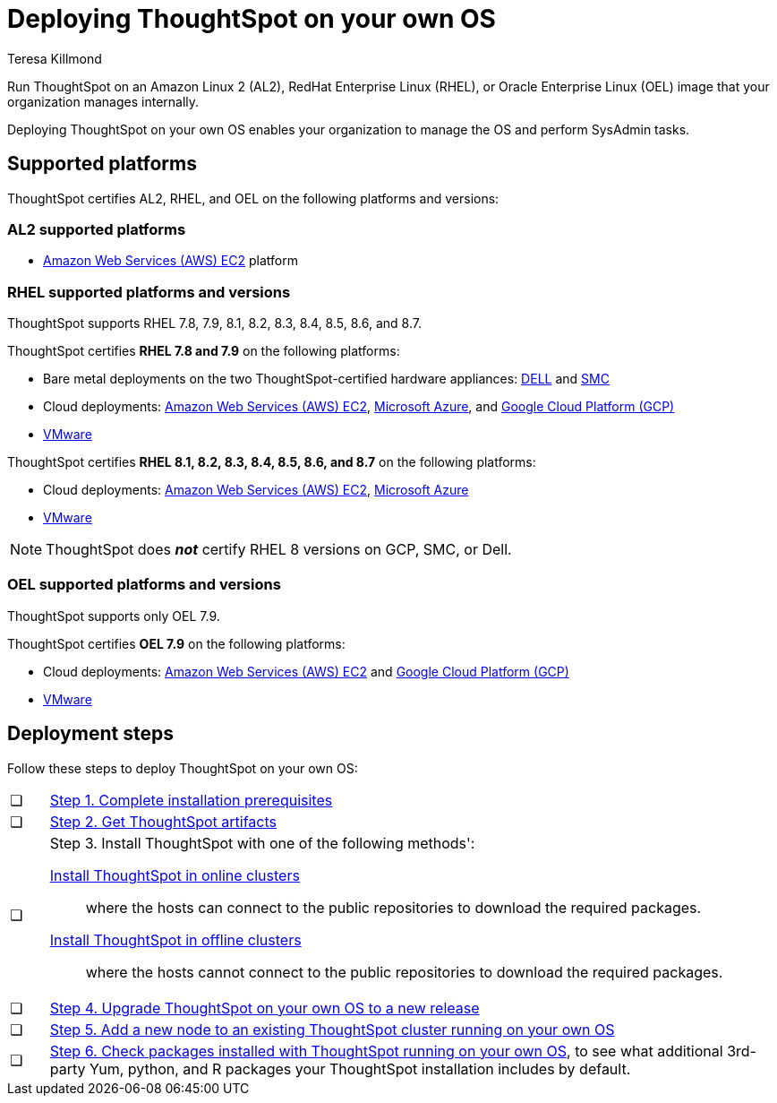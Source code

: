 = Deploying ThoughtSpot on your own OS
:last_updated: 3/31/2023
:linkattrs:
:author: Teresa Killmond
:experimental:
:description: Run ThoughtSpot on your own internally managed Amazon Linux 2 (AL2), RedHat Enterprise Linux (RHEL), or Oracle Enterprise Linux (OEL) image.
:page-aliases: /appliance/amazon-linux-2/al2-overview.adoc

Run ThoughtSpot on an Amazon Linux 2 (AL2), RedHat Enterprise Linux (RHEL), or Oracle Enterprise Linux (OEL) image that your organization manages internally.

Deploying ThoughtSpot on your own OS enables your organization to manage the OS and perform SysAdmin tasks.

== Supported platforms
ThoughtSpot certifies AL2, RHEL, and OEL on the following platforms and versions:

=== AL2 supported platforms
* xref:aws-configuration-options.adoc[Amazon Web Services (AWS) EC2] platform

=== RHEL supported platforms and versions

ThoughtSpot supports RHEL 7.8, 7.9, 8.1, 8.2, 8.3, 8.4, 8.5, 8.6, and 8.7.

ThoughtSpot certifies *RHEL 7.8 and 7.9* on the following platforms:

* Bare metal deployments on the two ThoughtSpot-certified hardware appliances: xref:dell.adoc[DELL] and xref:smc.adoc[SMC]
* Cloud deployments: xref:aws-configuration-options.adoc[Amazon Web Services (AWS) EC2], xref:azure-configuration-options.adoc[Microsoft Azure], and xref:gcp-configuration-options.adoc[Google Cloud Platform (GCP)]
* xref:vmware.adoc[VMware]

ThoughtSpot certifies *RHEL 8.1, 8.2, 8.3, 8.4, 8.5, 8.6, and 8.7* on the following platforms:

* Cloud deployments: xref:aws-configuration-options.adoc[Amazon Web Services (AWS) EC2], xref:azure-configuration-options.adoc[Microsoft Azure]
* xref:vmware.adoc[VMware]

NOTE: ThoughtSpot does *_not_* certify RHEL 8 versions on GCP, SMC, or Dell.

=== OEL supported platforms and versions

ThoughtSpot supports only OEL 7.9.

ThoughtSpot certifies *OEL 7.9* on the following platforms:

* Cloud deployments: xref:aws-configuration-options.adoc[Amazon Web Services (AWS) EC2] and xref:gcp-configuration-options.adoc[Google Cloud Platform (GCP)]
* xref:vmware.adoc[VMware]

== Deployment steps
Follow these steps to deploy ThoughtSpot on your own OS:

[cols="5,~",grid=none,frame=none]
|===
| &#10063; | xref:customer-os-prerequisites.adoc[Step 1. Complete installation prerequisites]
| &#10063; |  xref:customer-os-artifacts.adoc[Step 2. Get ThoughtSpot artifacts]
| &#10063; a| Step 3. Install ThoughtSpot with one of the following methods':

xref:customer-os-install-online.adoc[Install ThoughtSpot in online clusters]:: where the hosts can connect to the public repositories to download the required packages.
xref:customer-os-install-offline.adoc[Install ThoughtSpot in offline clusters]:: where the hosts cannot connect to the public repositories to download the required packages.
| &#10063; | xref:customer-os-upgrade.adoc[Step 4. Upgrade ThoughtSpot on your own OS to a new release]
| &#10063; | xref:customer-os-add-node.adoc[Step 5. Add a new node to an existing ThoughtSpot cluster  running on your own OS]
| &#10063; a|  xref:customer-os-packages.adoc[Step 6. Check packages installed with ThoughtSpot running on your own OS], to see what additional 3rd-party Yum, python, and R packages your ThoughtSpot installation includes by default.
|===
